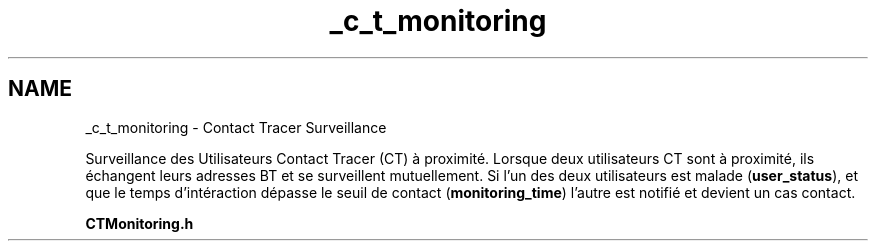 .TH "_c_t_monitoring" 3 "Lundi 5 Juin 2023" "Trio d'Hommes Forts" \" -*- nroff -*-
.ad l
.nh
.SH NAME
_c_t_monitoring \- Contact Tracer Surveillance 
.PP
Surveillance des Utilisateurs Contact Tracer (CT) à proximité\&. Lorsque deux utilisateurs CT sont à proximité, ils échangent leurs adresses BT et se surveillent mutuellement\&. Si l'un des deux utilisateurs est malade (\fBuser_status\fP), et que le temps d'intéraction dépasse le seuil de contact (\fBmonitoring_time\fP) l'autre est notifié et devient un cas contact\&.
.PP
\fBCTMonitoring\&.h\fP 
